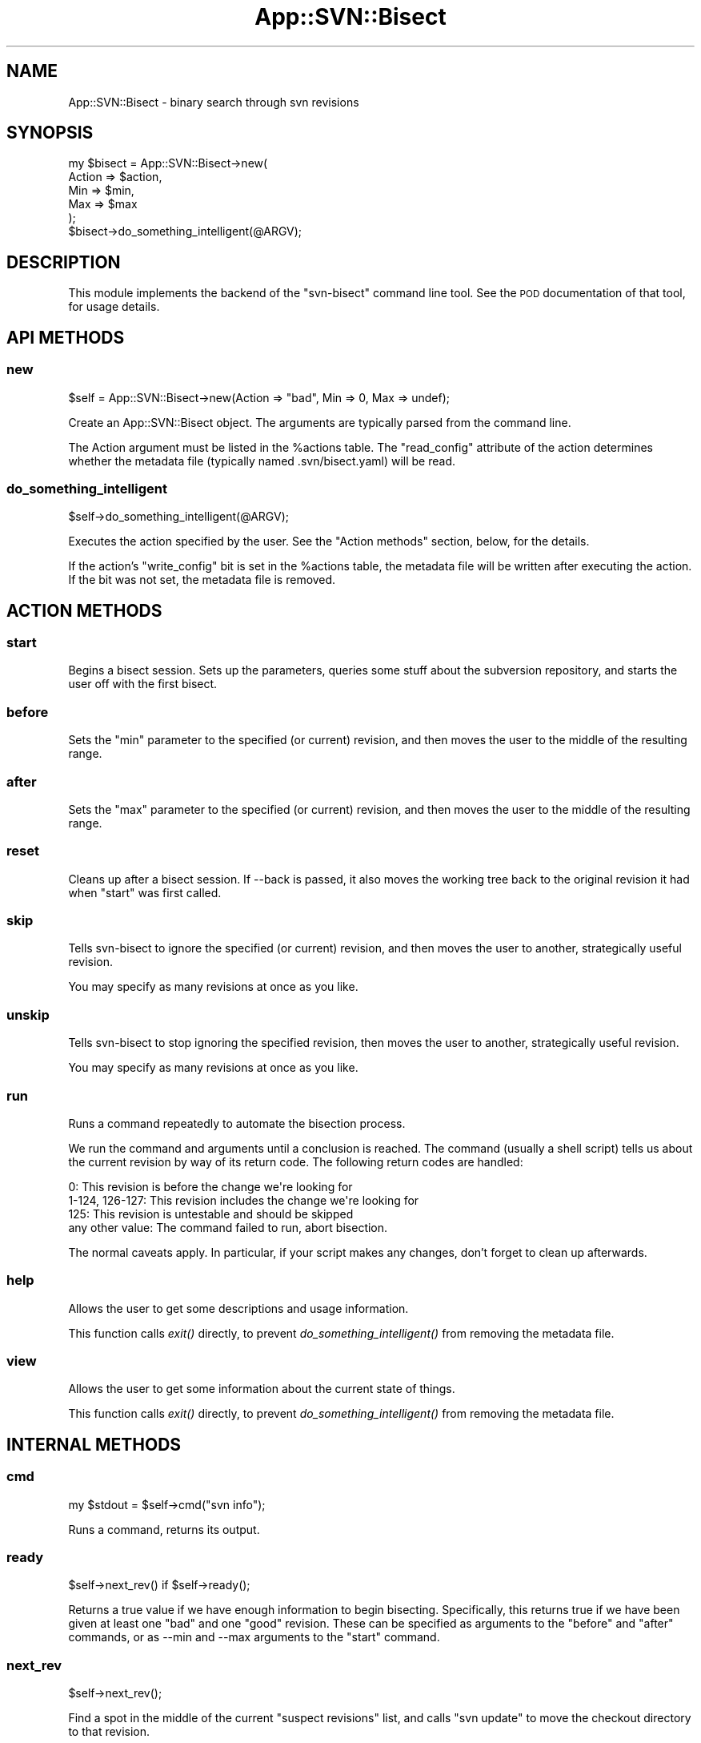 .\" Automatically generated by Pod::Man 2.22 (Pod::Simple 3.07)
.\"
.\" Standard preamble:
.\" ========================================================================
.de Sp \" Vertical space (when we can't use .PP)
.if t .sp .5v
.if n .sp
..
.de Vb \" Begin verbatim text
.ft CW
.nf
.ne \\$1
..
.de Ve \" End verbatim text
.ft R
.fi
..
.\" Set up some character translations and predefined strings.  \*(-- will
.\" give an unbreakable dash, \*(PI will give pi, \*(L" will give a left
.\" double quote, and \*(R" will give a right double quote.  \*(C+ will
.\" give a nicer C++.  Capital omega is used to do unbreakable dashes and
.\" therefore won't be available.  \*(C` and \*(C' expand to `' in nroff,
.\" nothing in troff, for use with C<>.
.tr \(*W-
.ds C+ C\v'-.1v'\h'-1p'\s-2+\h'-1p'+\s0\v'.1v'\h'-1p'
.ie n \{\
.    ds -- \(*W-
.    ds PI pi
.    if (\n(.H=4u)&(1m=24u) .ds -- \(*W\h'-12u'\(*W\h'-12u'-\" diablo 10 pitch
.    if (\n(.H=4u)&(1m=20u) .ds -- \(*W\h'-12u'\(*W\h'-8u'-\"  diablo 12 pitch
.    ds L" ""
.    ds R" ""
.    ds C` ""
.    ds C' ""
'br\}
.el\{\
.    ds -- \|\(em\|
.    ds PI \(*p
.    ds L" ``
.    ds R" ''
'br\}
.\"
.\" Escape single quotes in literal strings from groff's Unicode transform.
.ie \n(.g .ds Aq \(aq
.el       .ds Aq '
.\"
.\" If the F register is turned on, we'll generate index entries on stderr for
.\" titles (.TH), headers (.SH), subsections (.SS), items (.Ip), and index
.\" entries marked with X<> in POD.  Of course, you'll have to process the
.\" output yourself in some meaningful fashion.
.ie \nF \{\
.    de IX
.    tm Index:\\$1\t\\n%\t"\\$2"
..
.    nr % 0
.    rr F
.\}
.el \{\
.    de IX
..
.\}
.\"
.\" Accent mark definitions (@(#)ms.acc 1.5 88/02/08 SMI; from UCB 4.2).
.\" Fear.  Run.  Save yourself.  No user-serviceable parts.
.    \" fudge factors for nroff and troff
.if n \{\
.    ds #H 0
.    ds #V .8m
.    ds #F .3m
.    ds #[ \f1
.    ds #] \fP
.\}
.if t \{\
.    ds #H ((1u-(\\\\n(.fu%2u))*.13m)
.    ds #V .6m
.    ds #F 0
.    ds #[ \&
.    ds #] \&
.\}
.    \" simple accents for nroff and troff
.if n \{\
.    ds ' \&
.    ds ` \&
.    ds ^ \&
.    ds , \&
.    ds ~ ~
.    ds /
.\}
.if t \{\
.    ds ' \\k:\h'-(\\n(.wu*8/10-\*(#H)'\'\h"|\\n:u"
.    ds ` \\k:\h'-(\\n(.wu*8/10-\*(#H)'\`\h'|\\n:u'
.    ds ^ \\k:\h'-(\\n(.wu*10/11-\*(#H)'^\h'|\\n:u'
.    ds , \\k:\h'-(\\n(.wu*8/10)',\h'|\\n:u'
.    ds ~ \\k:\h'-(\\n(.wu-\*(#H-.1m)'~\h'|\\n:u'
.    ds / \\k:\h'-(\\n(.wu*8/10-\*(#H)'\z\(sl\h'|\\n:u'
.\}
.    \" troff and (daisy-wheel) nroff accents
.ds : \\k:\h'-(\\n(.wu*8/10-\*(#H+.1m+\*(#F)'\v'-\*(#V'\z.\h'.2m+\*(#F'.\h'|\\n:u'\v'\*(#V'
.ds 8 \h'\*(#H'\(*b\h'-\*(#H'
.ds o \\k:\h'-(\\n(.wu+\w'\(de'u-\*(#H)/2u'\v'-.3n'\*(#[\z\(de\v'.3n'\h'|\\n:u'\*(#]
.ds d- \h'\*(#H'\(pd\h'-\w'~'u'\v'-.25m'\f2\(hy\fP\v'.25m'\h'-\*(#H'
.ds D- D\\k:\h'-\w'D'u'\v'-.11m'\z\(hy\v'.11m'\h'|\\n:u'
.ds th \*(#[\v'.3m'\s+1I\s-1\v'-.3m'\h'-(\w'I'u*2/3)'\s-1o\s+1\*(#]
.ds Th \*(#[\s+2I\s-2\h'-\w'I'u*3/5'\v'-.3m'o\v'.3m'\*(#]
.ds ae a\h'-(\w'a'u*4/10)'e
.ds Ae A\h'-(\w'A'u*4/10)'E
.    \" corrections for vroff
.if v .ds ~ \\k:\h'-(\\n(.wu*9/10-\*(#H)'\s-2\u~\d\s+2\h'|\\n:u'
.if v .ds ^ \\k:\h'-(\\n(.wu*10/11-\*(#H)'\v'-.4m'^\v'.4m'\h'|\\n:u'
.    \" for low resolution devices (crt and lpr)
.if \n(.H>23 .if \n(.V>19 \
\{\
.    ds : e
.    ds 8 ss
.    ds o a
.    ds d- d\h'-1'\(ga
.    ds D- D\h'-1'\(hy
.    ds th \o'bp'
.    ds Th \o'LP'
.    ds ae ae
.    ds Ae AE
.\}
.rm #[ #] #H #V #F C
.\" ========================================================================
.\"
.IX Title "App::SVN::Bisect 3pm"
.TH App::SVN::Bisect 3pm "2009-12-04" "perl v5.10.1" "User Contributed Perl Documentation"
.\" For nroff, turn off justification.  Always turn off hyphenation; it makes
.\" way too many mistakes in technical documents.
.if n .ad l
.nh
.SH "NAME"
App::SVN::Bisect \- binary search through svn revisions
.SH "SYNOPSIS"
.IX Header "SYNOPSIS"
.Vb 6
\&    my $bisect = App::SVN::Bisect\->new(
\&        Action => $action,
\&        Min => $min,
\&        Max => $max
\&    );
\&    $bisect\->do_something_intelligent(@ARGV);
.Ve
.SH "DESCRIPTION"
.IX Header "DESCRIPTION"
This module implements the backend of the \*(L"svn-bisect\*(R" command line tool.  See
the \s-1POD\s0 documentation of that tool, for usage details.
.SH "API METHODS"
.IX Header "API METHODS"
.SS "new"
.IX Subsection "new"
.Vb 1
\&    $self = App::SVN::Bisect\->new(Action => "bad", Min => 0, Max => undef);
.Ve
.PP
Create an App::SVN::Bisect object.  The arguments are typically parsed from
the command line.
.PP
The Action argument must be listed in the \f(CW%actions\fR table.  The \*(L"read_config\*(R"
attribute of the action determines whether the metadata file (typically named
\&.svn/bisect.yaml) will be read.
.SS "do_something_intelligent"
.IX Subsection "do_something_intelligent"
.Vb 1
\&    $self\->do_something_intelligent(@ARGV);
.Ve
.PP
Executes the action specified by the user.  See the \*(L"Action methods\*(R" section,
below, for the details.
.PP
If the action's \*(L"write_config\*(R" bit is set in the \f(CW%actions\fR table, the metadata
file will be written after executing the action.  If the bit was not set, the
metadata file is removed.
.SH "ACTION METHODS"
.IX Header "ACTION METHODS"
.SS "start"
.IX Subsection "start"
Begins a bisect session.  Sets up the parameters, queries some stuff about the
subversion repository, and starts the user off with the first bisect.
.SS "before"
.IX Subsection "before"
Sets the \*(L"min\*(R" parameter to the specified (or current) revision, and
then moves the user to the middle of the resulting range.
.SS "after"
.IX Subsection "after"
Sets the \*(L"max\*(R" parameter to the specified (or current) revision, and
then moves the user to the middle of the resulting range.
.SS "reset"
.IX Subsection "reset"
Cleans up after a bisect session.  If \-\-back is passed, it also moves
the working tree back to the original revision it had when \*(L"start\*(R" was
first called.
.SS "skip"
.IX Subsection "skip"
Tells svn-bisect to ignore the specified (or current) revision, and
then moves the user to another, strategically useful revision.
.PP
You may specify as many revisions at once as you like.
.SS "unskip"
.IX Subsection "unskip"
Tells svn-bisect to stop ignoring the specified revision, then moves
the user to another, strategically useful revision.
.PP
You may specify as many revisions at once as you like.
.SS "run"
.IX Subsection "run"
Runs a command repeatedly to automate the bisection process.
.PP
We run the command and arguments until a conclusion is reached.  The
command (usually a shell script) tells us about the current revision
by way of its return code.  The following return codes are handled:
.PP
.Vb 4
\&    0: This revision is before the change we\*(Aqre looking for
\&    1\-124, 126\-127: This revision includes the change we\*(Aqre looking for
\&    125: This revision is untestable and should be skipped
\&    any other value: The command failed to run, abort bisection.
.Ve
.PP
The normal caveats apply.  In particular, if your script makes any
changes, don't forget to clean up afterwards.
.SS "help"
.IX Subsection "help"
Allows the user to get some descriptions and usage information.
.PP
This function calls \fIexit()\fR directly, to prevent \fIdo_something_intelligent()\fR
from removing the metadata file.
.SS "view"
.IX Subsection "view"
Allows the user to get some information about the current state of things.
.PP
This function calls \fIexit()\fR directly, to prevent \fIdo_something_intelligent()\fR
from removing the metadata file.
.SH "INTERNAL METHODS"
.IX Header "INTERNAL METHODS"
.SS "cmd"
.IX Subsection "cmd"
.Vb 1
\&    my $stdout = $self\->cmd("svn info");
.Ve
.PP
Runs a command, returns its output.
.SS "ready"
.IX Subsection "ready"
.Vb 1
\&    $self\->next_rev() if $self\->ready();
.Ve
.PP
Returns a true value if we have enough information to begin bisecting.
Specifically, this returns true if we have been given at least one \*(L"bad\*(R"
and one \*(L"good\*(R" revision.  These can be specified as arguments to the
\&\*(L"before\*(R" and \*(L"after\*(R" commands, or as \-\-min and \-\-max arguments to the
\&\*(L"start\*(R" command.
.SS "next_rev"
.IX Subsection "next_rev"
.Vb 1
\&    $self\->next_rev();
.Ve
.PP
Find a spot in the middle of the current \*(L"suspect revisions\*(R" list, and calls
\&\*(L"svn update\*(R" to move the checkout directory to that revision.
.SS "list_revs"
.IX Subsection "list_revs"
.Vb 1
\&    my @revs = $self\->list_revs();
.Ve
.PP
Returns the set of valid revisions between the current \*(L"min\*(R" and \*(L"max\*(R" values,
exclusive.
.PP
This is smart about revisions that don't affect the current tree (because they
won't be returned by fetch_log_revs, below) and about skipped revisions (which
the user may specify with the \*(L"skip\*(R" command).
.SS "stdout"
.IX Subsection "stdout"
.Vb 1
\&    $self\->stdout("Hello, world!\en");
.Ve
.PP
Output a message to stdout.  This is basically just the \*(L"print\*(R" function, but
we use a method so the testsuite can override it through subclassing.
.SS "verbose"
.IX Subsection "verbose"
.Vb 1
\&    $self\->verbose("Hello, world!\en");
.Ve
.PP
Output a message to stdout, if the user specified the \-\-verbose option.  This
is basically just a conditional wrapper around the \*(L"print\*(R" function.
.SS "exit"
.IX Subsection "exit"
.Vb 1
\&    $self\->exit(0);
.Ve
.PP
Exits.  This allows the test suite to override exiting; it does not
provide any other features above and beyond what the normal exit
system call provides.
.SH "SUBVERSION ACCESSOR METHODS"
.IX Header "SUBVERSION ACCESSOR METHODS"
.SS "update_to"
.IX Subsection "update_to"
.Vb 1
\&    $self\->update_to(25000);
.Ve
.PP
Calls 'svn update' to move to the specified revision.
.SS "fetch_log_revs"
.IX Subsection "fetch_log_revs"
.Vb 1
\&    my $hashref = $self\->fetch_log_revs();
.Ve
.PP
Calls \*(L"svn log\*(R" and parses the output.  Returns a hash reference whose keys
are valid revision numbers; so you can use \fIexists()\fR to find out whether a
number is in the list.  This hash reference is used by \fIlist_revs()\fR, above.
.SS "find_max"
.IX Subsection "find_max"
.Vb 1
\&    my $rev = $self\->find_max();
.Ve
.PP
Plays some tricks with \*(L"svn log\*(R" to figure out the latest revision contained
within the repository.
.SS "find_cur"
.IX Subsection "find_cur"
.Vb 1
\&    my $rev = $self\->find_cur();
.Ve
.PP
Parses the output of \*(L"svn info\*(R" to figure out what the current revision is.
.SH "AUTHOR"
.IX Header "AUTHOR"
.Vb 1
\&    Mark Glines <mark\-cpan@glines.org>
.Ve
.SH "THANKS"
.IX Header "THANKS"
* Thanks to the git-bisect author(s), for coming up with a user interface that
I actually like.
.PP
* Thanks to Will Coleda for inspiring me to actually write and release this.
.PP
* Thanks to the Parrot project for having so much random stuff going on as to
make a tool like this necessary.
.SH "SEE ALSO"
.IX Header "SEE ALSO"
App::SVNBinarySearch by Will Coleda: <http://search.cpan.org/dist/App\-SVNBinarySearch/>
.SH "COPYRIGHT AND LICENSE"
.IX Header "COPYRIGHT AND LICENSE"
This software is copyright (c) 2008\-2009 Mark Glines.
.PP
It is distributed under the terms of the Artistic License 2.0.  For details,
see the \*(L"\s-1LICENSE\s0\*(R" file packaged alongside this module.
